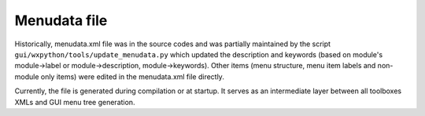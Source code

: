 Menudata file
=============

Historically, menudata.xml file was in the source codes and was partially maintained by the script
``gui/wxpython/tools/update_menudata.py``
which updated the description and keywords (based on module's module->label or module->description, module->keywords). Other items (menu structure, menu item labels and non-module only items) were edited in the menudata.xml file directly.

Currently, the file is generated during compilation or at startup. It serves as an intermediate layer between all toolboxes XMLs and GUI menu tree generation.
